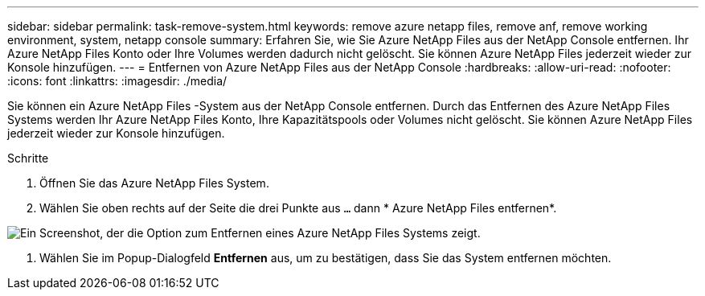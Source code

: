 ---
sidebar: sidebar 
permalink: task-remove-system.html 
keywords: remove azure netapp files, remove anf, remove working environment, system, netapp console 
summary: Erfahren Sie, wie Sie Azure NetApp Files aus der NetApp Console entfernen.  Ihr Azure NetApp Files Konto oder Ihre Volumes werden dadurch nicht gelöscht.  Sie können Azure NetApp Files jederzeit wieder zur Konsole hinzufügen. 
---
= Entfernen von Azure NetApp Files aus der NetApp Console
:hardbreaks:
:allow-uri-read: 
:nofooter: 
:icons: font
:linkattrs: 
:imagesdir: ./media/


[role="lead"]
Sie können ein Azure NetApp Files -System aus der NetApp Console entfernen.  Durch das Entfernen des Azure NetApp Files Systems werden Ihr Azure NetApp Files Konto, Ihre Kapazitätspools oder Volumes nicht gelöscht.  Sie können Azure NetApp Files jederzeit wieder zur Konsole hinzufügen.

.Schritte
. Öffnen Sie das Azure NetApp Files System.
. Wählen Sie oben rechts auf der Seite die drei Punkte aus `...` dann * Azure NetApp Files entfernen*.


image:screenshot-remove-system.png["Ein Screenshot, der die Option zum Entfernen eines Azure NetApp Files Systems zeigt."]

. Wählen Sie im Popup-Dialogfeld *Entfernen* aus, um zu bestätigen, dass Sie das System entfernen möchten.

